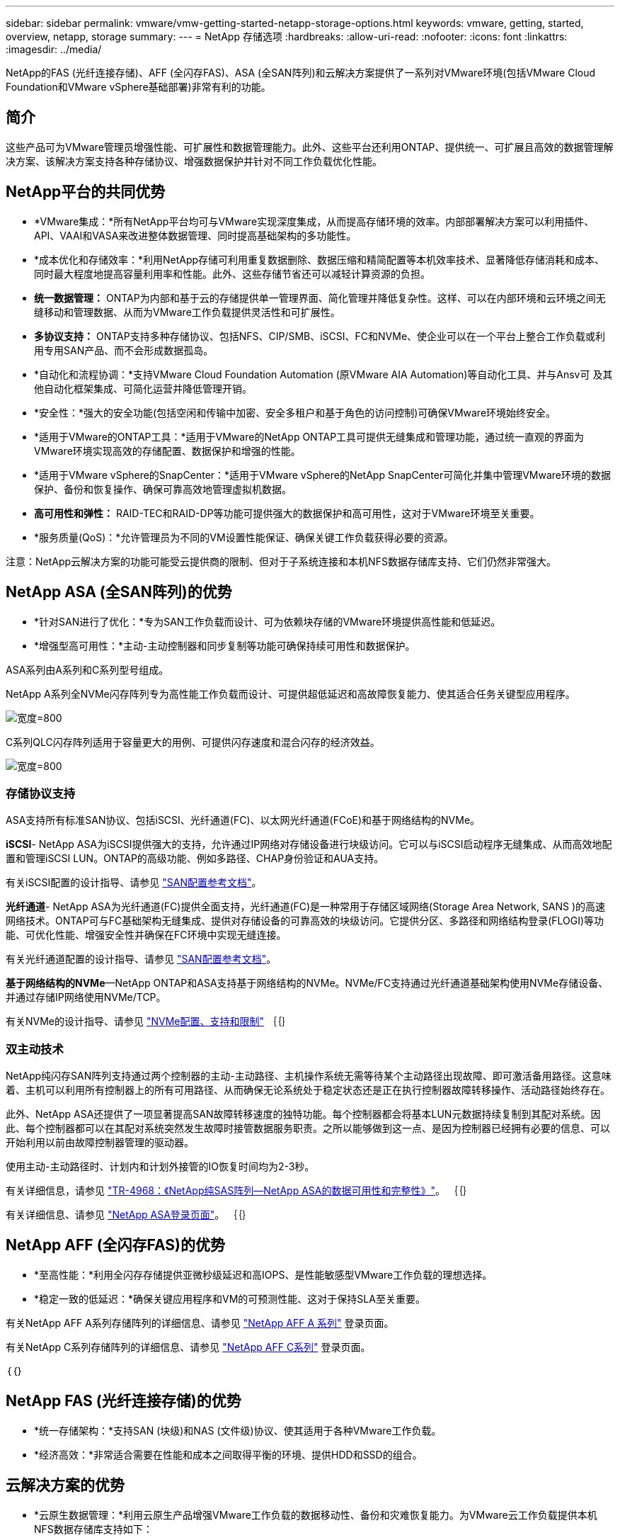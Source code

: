---
sidebar: sidebar 
permalink: vmware/vmw-getting-started-netapp-storage-options.html 
keywords: vmware, getting, started, overview, netapp, storage 
summary:  
---
= NetApp 存储选项
:hardbreaks:
:allow-uri-read: 
:nofooter: 
:icons: font
:linkattrs: 
:imagesdir: ../media/


[role="lead"]
NetApp的FAS (光纤连接存储)、AFF (全闪存FAS)、ASA (全SAN阵列)和云解决方案提供了一系列对VMware环境(包括VMware Cloud Foundation和VMware vSphere基础部署)非常有利的功能。



== 简介

这些产品可为VMware管理员增强性能、可扩展性和数据管理能力。此外、这些平台还利用ONTAP、提供统一、可扩展且高效的数据管理解决方案、该解决方案支持各种存储协议、增强数据保护并针对不同工作负载优化性能。



== NetApp平台的共同优势

* *VMware集成：*所有NetApp平台均可与VMware实现深度集成，从而提高存储环境的效率。内部部署解决方案可以利用插件、API、VAAI和VASA来改进整体数据管理、同时提高基础架构的多功能性。
* *成本优化和存储效率：*利用NetApp存储可利用重复数据删除、数据压缩和精简配置等本机效率技术、显著降低存储消耗和成本、同时最大程度地提高容量利用率和性能。此外、这些存储节省还可以减轻计算资源的负担。
* *统一数据管理：* ONTAP为内部和基于云的存储提供单一管理界面、简化管理并降低复杂性。这样、可以在内部环境和云环境之间无缝移动和管理数据、从而为VMware工作负载提供灵活性和可扩展性。
* *多协议支持：* ONTAP支持多种存储协议、包括NFS、CIP/SMB、iSCSI、FC和NVMe、使企业可以在一个平台上整合工作负载或利用专用SAN产品、而不会形成数据孤岛。
* *自动化和流程协调：*支持VMware Cloud Foundation Automation (原VMware AIA Automation)等自动化工具、并与Ansv可 及其他自动化框架集成、可简化运营并降低管理开销。
* *安全性：*强大的安全功能(包括空闲和传输中加密、安全多租户和基于角色的访问控制)可确保VMware环境始终安全。
* *适用于VMware的ONTAP工具：*适用于VMware的NetApp ONTAP工具可提供无缝集成和管理功能，通过统一直观的界面为VMware环境实现高效的存储配置、数据保护和增强的性能。
* *适用于VMware vSphere的SnapCenter：*适用于VMware vSphere的NetApp SnapCenter可简化并集中管理VMware环境的数据保护、备份和恢复操作、确保可靠高效地管理虚拟机数据。
* *高可用性和弹性：* RAID-TEC和RAID-DP等功能可提供强大的数据保护和高可用性，这对于VMware环境至关重要。
* *服务质量(QoS)：*允许管理员为不同的VM设置性能保证、确保关键工作负载获得必要的资源。


注意：NetApp云解决方案的功能可能受云提供商的限制、但对于子系统连接和本机NFS数据存储库支持、它们仍然非常强大。



== NetApp ASA (全SAN阵列)的优势

* *针对SAN进行了优化：*专为SAN工作负载而设计、可为依赖块存储的VMware环境提供高性能和低延迟。
* *增强型高可用性：*主动-主动控制器和同步复制等功能可确保持续可用性和数据保护。


ASA系列由A系列和C系列型号组成。

NetApp A系列全NVMe闪存阵列专为高性能工作负载而设计、可提供超低延迟和高故障恢复能力、使其适合任务关键型应用程序。

image:vmware-asa-image1.png["宽度=800"]

C系列QLC闪存阵列适用于容量更大的用例、可提供闪存速度和混合闪存的经济效益。

image:vmware-asa-image2.png["宽度=800"]



=== 存储协议支持

ASA支持所有标准SAN协议、包括iSCSI、光纤通道(FC)、以太网光纤通道(FCoE)和基于网络结构的NVMe。

*iSCSI*- NetApp ASA为iSCSI提供强大的支持，允许通过IP网络对存储设备进行块级访问。它可以与iSCSI启动程序无缝集成、从而高效地配置和管理iSCSI LUN。ONTAP的高级功能、例如多路径、CHAP身份验证和AUA支持。

有关iSCSI配置的设计指导、请参见 https://docs.netapp.com/us-en/ontap/san-config/configure-iscsi-san-hosts-ha-pairs-reference.html["SAN配置参考文档"]。

*光纤通道*- NetApp ASA为光纤通道(FC)提供全面支持，光纤通道(FC)是一种常用于存储区域网络(Storage Area Network, SANS )的高速网络技术。ONTAP可与FC基础架构无缝集成、提供对存储设备的可靠高效的块级访问。它提供分区、多路径和网络结构登录(FLOGI)等功能、可优化性能、增强安全性并确保在FC环境中实现无缝连接。

有关光纤通道配置的设计指导、请参见 https://docs.netapp.com/us-en/ontap/san-config/fc-config-concept.html["SAN配置参考文档"]。

*基于网络结构的NVMe*—NetApp ONTAP和ASA支持基于网络结构的NVMe。NVMe/FC支持通过光纤通道基础架构使用NVMe存储设备、并通过存储IP网络使用NVMe/TCP。

有关NVMe的设计指导、请参见 https://docs.netapp.com/us-en/ontap/nvme/support-limitations.html["NVMe配置、支持和限制"]
｛｛｝



=== 双主动技术

NetApp纯闪存SAN阵列支持通过两个控制器的主动-主动路径、主机操作系统无需等待某个主动路径出现故障、即可激活备用路径。这意味着、主机可以利用所有控制器上的所有可用路径、从而确保无论系统处于稳定状态还是正在执行控制器故障转移操作、活动路径始终存在。

此外、NetApp ASA还提供了一项显著提高SAN故障转移速度的独特功能。每个控制器都会将基本LUN元数据持续复制到其配对系统。因此、每个控制器都可以在其配对系统突然发生故障时接管数据服务职责。之所以能够做到这一点、是因为控制器已经拥有必要的信息、可以开始利用以前由故障控制器管理的驱动器。

使用主动-主动路径时、计划内和计划外接管的IO恢复时间均为2-3秒。

有关详细信息，请参见 https://www.netapp.com/pdf.html?item=/media/85671-tr-4968.pdf["TR-4968：《NetApp纯SAS阵列—NetApp ASA的数据可用性和完整性》"]。
｛｛｝

有关详细信息、请参见 https://www.netapp.com/data-storage/all-flash-san-storage-array["NetApp ASA登录页面"]。
｛｛｝



== NetApp AFF (全闪存FAS)的优势

* *至高性能：*利用全闪存存储提供亚微秒级延迟和高IOPS、是性能敏感型VMware工作负载的理想选择。
* *稳定一致的低延迟：*确保关键应用程序和VM的可预测性能、这对于保持SLA至关重要。


有关NetApp AFF A系列存储阵列的详细信息、请参见 link:https://www.netapp.com/data-storage/aff-a-series/["NetApp AFF A 系列"] 登录页面。

有关NetApp C系列存储阵列的详细信息、请参见 link:https://www.netapp.com/data-storage/aff-c-series/["NetApp AFF C系列"] 登录页面。

｛｛｝



== NetApp FAS (光纤连接存储)的优势

* *统一存储架构：*支持SAN (块级)和NAS (文件级)协议、使其适用于各种VMware工作负载。
* *经济高效：*非常适合需要在性能和成本之间取得平衡的环境、提供HDD和SSD的组合。




== 云解决方案的优势

* *云原生数据管理：*利用云原生产品增强VMware工作负载的数据移动性、备份和灾难恢复能力。为VMware云工作负载提供本机NFS数据存储库支持如下：
+
** 采用Amazon FSx for NetApp ONTAP的VMware Cloud on AWS
** 采用Azure NetApp Files的Azure VMware服务
** 带有Google Cloud NetApp卷的Google Cloud VMware引擎-


* *混合云灵活性：*内部环境与云环境无缝集成、为跨多个位置的VMware工作负载提供灵活性。




== 摘要

总之、ONTAP和NetApp平台为VMware工作负载提供了一套全面的优势、可增强性能、可扩展性和数据管理。虽然通用功能提供了坚实的基础、但每个平台都可根据特定需求提供不同的优势、无论是采用FAS的经济高效的存储、采用AFF的高性能、采用ASA的优化SAN性能、还是采用NetApp云产品的混合云灵活性。
